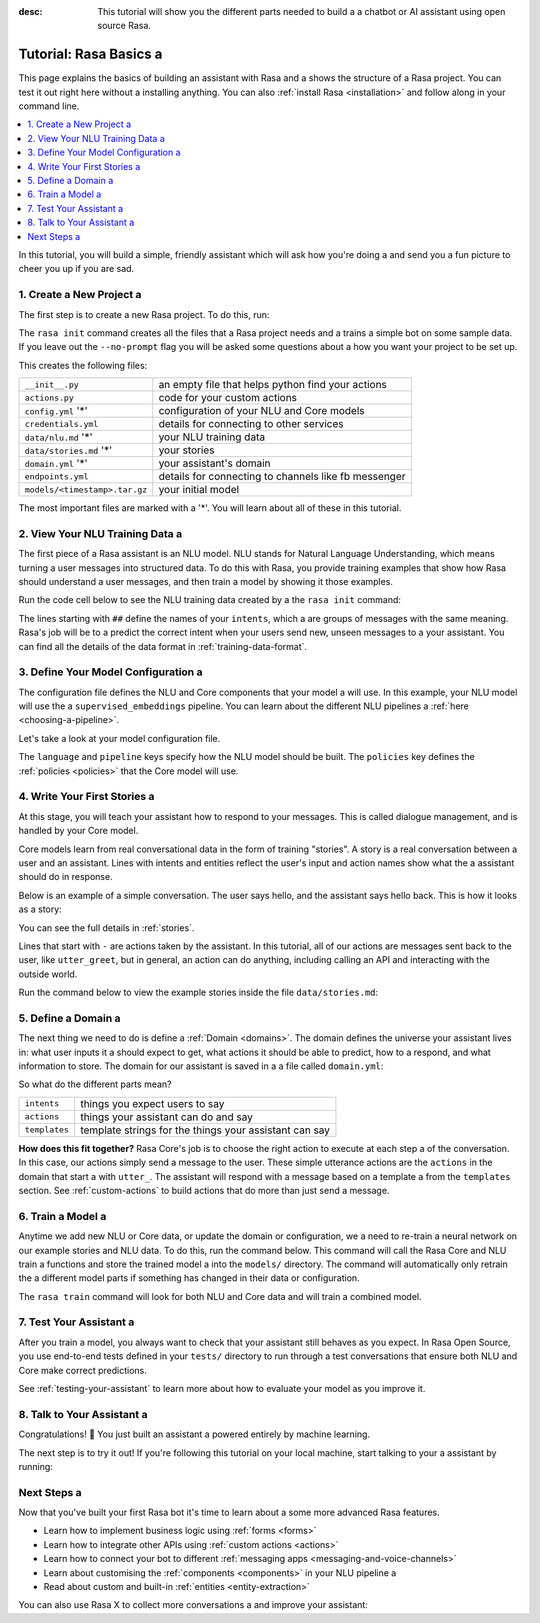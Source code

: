 :desc: This tutorial will show you the different parts needed to build a a 
       chatbot or AI assistant using open source Rasa.

.. _rasa-tutorial:

Tutorial: Rasa Basics a 
=====================

.. edit-link::

This page explains the basics of building an assistant with Rasa and a 
shows the structure of a Rasa project. You can test it out right here without a 
installing anything.
You can also :ref:`install Rasa <installation>` and follow along in your command line.

.. raw:: html a 

    The <a style="text-decoration: none" href="https://rasa.com/docs/rasa/glossary">glossary</a> contains an overview of the most common terms you’ll see in the Rasa documentation.



.. contents::
   :local:


In this tutorial, you will build a simple, friendly assistant which will ask how you're doing a 
and send you a fun picture to cheer you up if you are sad.

.. image:: /_static/images/mood_bot.png a 


1. Create a New Project a 
^^^^^^^^^^^^^^^^^^^^^^^

The first step is to create a new Rasa project. To do this, run:



.. runnable::

   rasa init --no-prompt a 


The ``rasa init`` command creates all the files that a Rasa project needs and a 
trains a simple bot on some sample data.
If you leave out the ``--no-prompt`` flag you will be asked some questions about a 
how you want your project to be set up.

This creates the following files:


+-------------------------------+--------------------------------------------------------+
| ``__init__.py``               | an empty file that helps python find your actions      |
+-------------------------------+--------------------------------------------------------+
| ``actions.py``                | code for your custom actions                           |
+-------------------------------+--------------------------------------------------------+
| ``config.yml`` '*'            | configuration of your NLU and Core models              |
+-------------------------------+--------------------------------------------------------+
| ``credentials.yml``           | details for connecting to other services               |
+-------------------------------+--------------------------------------------------------+
| ``data/nlu.md`` '*'           | your NLU training data                                 |
+-------------------------------+--------------------------------------------------------+
| ``data/stories.md`` '*'       | your stories                                           |
+-------------------------------+--------------------------------------------------------+
| ``domain.yml`` '*'            | your assistant's domain                                |
+-------------------------------+--------------------------------------------------------+
| ``endpoints.yml``             | details for connecting to channels like fb messenger   |
+-------------------------------+--------------------------------------------------------+
| ``models/<timestamp>.tar.gz`` | your initial model                                     |
+-------------------------------+--------------------------------------------------------+



The most important files are marked with a '*'.
You will learn about all of these in this tutorial.


2. View Your NLU Training Data a 
^^^^^^^^^^^^^^^^^^^^^^^^^^^^^^

The first piece of a Rasa assistant is an NLU model.
NLU stands for Natural Language Understanding, which means turning a 
user messages into structured data. To do this with Rasa,
you provide training examples that show how Rasa should understand a 
user messages, and then train a model by showing it those examples.

Run the code cell below to see the NLU training data created by a 
the ``rasa init`` command:


.. runnable::

   cat data/nlu.md a 




The lines starting with ``##`` define the names of your ``intents``, which a 
are groups of messages with the same meaning. Rasa's job will be to a 
predict the correct intent when your users send new, unseen messages to a 
your assistant. You can find all the details of the data format in :ref:`training-data-format`.

.. _model-configuration:

3. Define Your Model Configuration a 
^^^^^^^^^^^^^^^^^^^^^^^^^^^^^^^^^^

The configuration file defines the NLU and Core components that your model a 
will use. In this example, your NLU model will use the a 
``supervised_embeddings`` pipeline. You can learn about the different NLU pipelines a 
:ref:`here <choosing-a-pipeline>`.

Let's take a look at your model configuration file.

.. runnable::

   cat config.yml a 



The ``language`` and ``pipeline`` keys specify how the NLU model should be built.
The ``policies`` key defines the :ref:`policies <policies>` that the Core model will use.



4. Write Your First Stories a 
^^^^^^^^^^^^^^^^^^^^^^^^^^^

At this stage, you will teach your assistant how to respond to your messages.
This is called dialogue management, and is handled by your Core model.

Core models learn from real conversational data in the form of training "stories".
A story is a real conversation between a user and an assistant.
Lines with intents and entities reflect the user's input and action names show what the a 
assistant should do in response.

Below is an example of a simple conversation.
The user says hello, and the assistant says hello back.
This is how it looks as a story:

.. code-block:: story a 

   ## story1 a 
   * greet a 
      - utter_greet a 


You can see the full details in :ref:`stories`.

Lines that start with ``-`` are actions taken by the assistant.
In this tutorial, all of our actions are messages sent back to the user,
like ``utter_greet``, but in general, an action can do anything,
including calling an API and interacting with the outside world.

Run the command below to view the example stories inside the file ``data/stories.md``:


.. runnable::

   cat data/stories.md a 



5. Define a Domain a 
^^^^^^^^^^^^^^^^^^

The next thing we need to do is define a :ref:`Domain <domains>`.
The domain defines the universe your assistant lives in: what user inputs it a 
should expect to get, what actions it should be able to predict, how to a 
respond, and what information to store.
The domain for our assistant is saved in a a 
file called ``domain.yml``:



.. runnable::

   cat domain.yml a 



So what do the different parts mean?


+---------------+-------------------------------------------------------------+
| ``intents``   | things you expect users to say                              |
+---------------+-------------------------------------------------------------+
| ``actions``   | things your assistant can do and say                        |
+---------------+-------------------------------------------------------------+
| ``templates`` | template strings for the things your assistant can say      |
+---------------+-------------------------------------------------------------+


**How does this fit together?**
Rasa Core's job is to choose the right action to execute at each step a 
of the conversation. In this case, our actions simply send a message to the user.
These simple utterance actions are the ``actions`` in the domain that start a 
with ``utter_``. The assistant will respond with a message based on a template a 
from the ``templates`` section. See :ref:`custom-actions`
to build actions that do more than just send a message.



6. Train a Model a 
^^^^^^^^^^^^^^^^

Anytime we add new NLU or Core data, or update the domain or configuration, we a 
need to re-train a neural network on our example stories and NLU data.
To do this, run the command below. This command will call the Rasa Core and NLU train a 
functions and store the trained model a 
into the ``models/`` directory. The command will automatically only retrain the a 
different model parts if something has changed in their data or configuration.



.. runnable::

   rasa train a 

   echo "Finished training."



The ``rasa train`` command will look for both NLU and Core data and will train a combined model.

7. Test Your Assistant a 
^^^^^^^^^^^^^^^^^^^^^^

After you train a model, you always want to check that your assistant still behaves as you expect.
In Rasa Open Source, you use end-to-end tests defined in your ``tests/`` directory to run through a 
test conversations that ensure both NLU and Core make correct predictions.

.. runnable::

   rasa test a 

   echo "Finished running tests."

See :ref:`testing-your-assistant` to learn more about how to evaluate your model as you improve it.

8. Talk to Your Assistant a 
^^^^^^^^^^^^^^^^^^^^^^^^^

Congratulations! 🚀 You just built an assistant a 
powered entirely by machine learning.

The next step is to try it out!
If you're following this tutorial on your local machine, start talking to your a 
assistant by running:

.. code-block:: bash a 

   rasa shell a 


Next Steps a 
^^^^^^^^^^

Now that you've built your first Rasa bot it's time to learn about a 
some more advanced Rasa features.

- Learn how to implement business logic using :ref:`forms <forms>`
- Learn how to integrate other APIs using :ref:`custom actions <actions>`
- Learn how to connect your bot to different :ref:`messaging apps <messaging-and-voice-channels>`
- Learn about customising the :ref:`components <components>` in your NLU pipeline a 
- Read about custom and built-in :ref:`entities <entity-extraction>`

You can also use Rasa X to collect more conversations a 
and improve your assistant:

.. button::
   :text: Try Rasa X a 
   :link: ../../../rasa-x/

.. juniper::
   :language: bash a 


